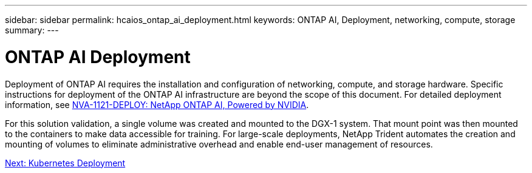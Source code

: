 ---
sidebar: sidebar
permalink: hcaios_ontap_ai_deployment.html
keywords: ONTAP AI, Deployment, networking, compute, storage
summary:
---

= ONTAP AI Deployment
:hardbreaks:
:nofooter:
:icons: font
:linkattrs:
:imagesdir: ./media/

//
// This file was created with NDAC Version 2.0 (August 17, 2020)
//
// 2020-08-20 13:35:29.821359
//

[.lead]
Deployment of ONTAP AI requires the installation and configuration of networking, compute, and storage hardware. Specific instructions for deployment of the ONTAP AI infrastructure are beyond the scope of this document. For detailed deployment information, see https://www.netapp.com/us/media/nva-1121-deploy.pdf[NVA-1121-DEPLOY: NetApp ONTAP AI, Powered by NVIDIA^].

For this solution validation, a single volume was created and mounted to the DGX-1 system. That mount point was then mounted to the containers to make data accessible for training. For large-scale deployments, NetApp Trident automates the creation and mounting of volumes to eliminate administrative overhead and enable end-user management of resources.

link:hcaios_kubernetes_deployment.html[Next: Kubernetes Deployment]
